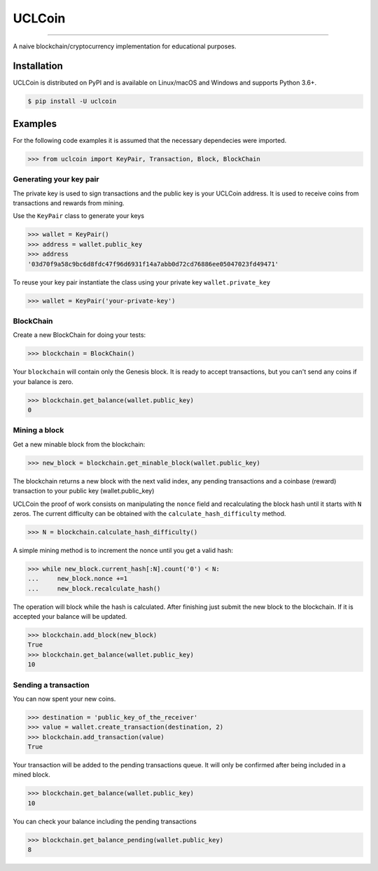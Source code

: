 UCLCoin
========
.. image:: https://img.shields.io/pypi/v/uclcoin.svg?style=flat-square
    :target: https://pypi.org/project/uclcoin

.. image:: https://img.shields.io/pypi/pyversions/uclcoin.svg?style=flat-square
    :target: https://pypi.org/project/uclcoin

.. image:: https://img.shields.io/pypi/l/uclcoin.svg?style=flat-square
    :target: https://pypi.org/project/uclcoin

-----

A naive blockchain/cryptocurrency implementation for educational purposes.


Installation
------------

UCLCoin is distributed on PyPI and is available on Linux/macOS and Windows and supports Python 3.6+.

.. code-block:: bash

    $ pip install -U uclcoin

Examples
--------

For the following code examples it is assumed that the necessary dependecies were imported.

.. code-block:: python

    >>> from uclcoin import KeyPair, Transaction, Block, BlockChain

Generating your key pair
^^^^^^^^^^^^^^^^^^^^^^^^

The private key is used to sign transactions and the public key is your UCLCoin address. It is used
to receive coins from transactions and rewards from mining.

Use the ``KeyPair`` class to generate your keys

.. code-block:: python

    >>> wallet = KeyPair()
    >>> address = wallet.public_key
    >>> address
    '03d70f9a58c9bc6d8fdc47f96d6931f14a7abb0d72cd76886ee05047023fd49471'

To reuse your key pair instantiate the class using your private key ``wallet.private_key``

.. code-block:: python

    >>> wallet = KeyPair('your-private-key')

BlockChain
^^^^^^^^^^

Create a new BlockChain for doing your tests:

.. code-block:: python

    >>> blockchain = BlockChain()

Your ``blockchain`` will contain only the Genesis block. It is ready to accept
transactions, but you can't send any coins if your balance is zero.

.. code-block:: python

    >>> blockchain.get_balance(wallet.public_key)
    0

Mining a block
^^^^^^^^^^^^^^

Get a new minable block from the blockchain:

.. code-block:: python

    >>> new_block = blockchain.get_minable_block(wallet.public_key)

The blockchain returns a new block with the next valid index, any pending
transactions and a coinbase (reward) transaction to your public key (wallet.public_key)

UCLCoin the proof of work consists on manipulating the ``nonce`` field and recalculating
the block hash until it starts with ``N`` zeros. The current difficulty can be obtained with the
``calculate_hash_difficulty`` method.

.. code-block:: python

    >>> N = blockchain.calculate_hash_difficulty()

A simple mining method is to increment the nonce until you get a valid hash:

.. code-block:: python

    >>> while new_block.current_hash[:N].count('0') < N:
    ...     new_block.nonce +=1
    ...     new_block.recalculate_hash()

The operation will block while the hash is calculated. After finishing just submit the
new block to the blockchain. If it is accepted your balance will be updated.

.. code-block:: python

   >>> blockchain.add_block(new_block)
   True
   >>> blockchain.get_balance(wallet.public_key)
   10

Sending a transaction
^^^^^^^^^^^^^^^^^^^^^

You can now spent your new coins.

.. code-block:: python

   >>> destination = 'public_key_of_the_receiver'
   >>> value = wallet.create_transaction(destination, 2)
   >>> blockchain.add_transaction(value)
   True

Your transaction will be added to the pending transactions queue. It will only be confirmed after being
included in a mined block.

.. code-block:: python

   >>> blockchain.get_balance(wallet.public_key)
   10

You can check your balance including the pending transactions

.. code-block:: python

   >>> blockchain.get_balance_pending(wallet.public_key)
   8



